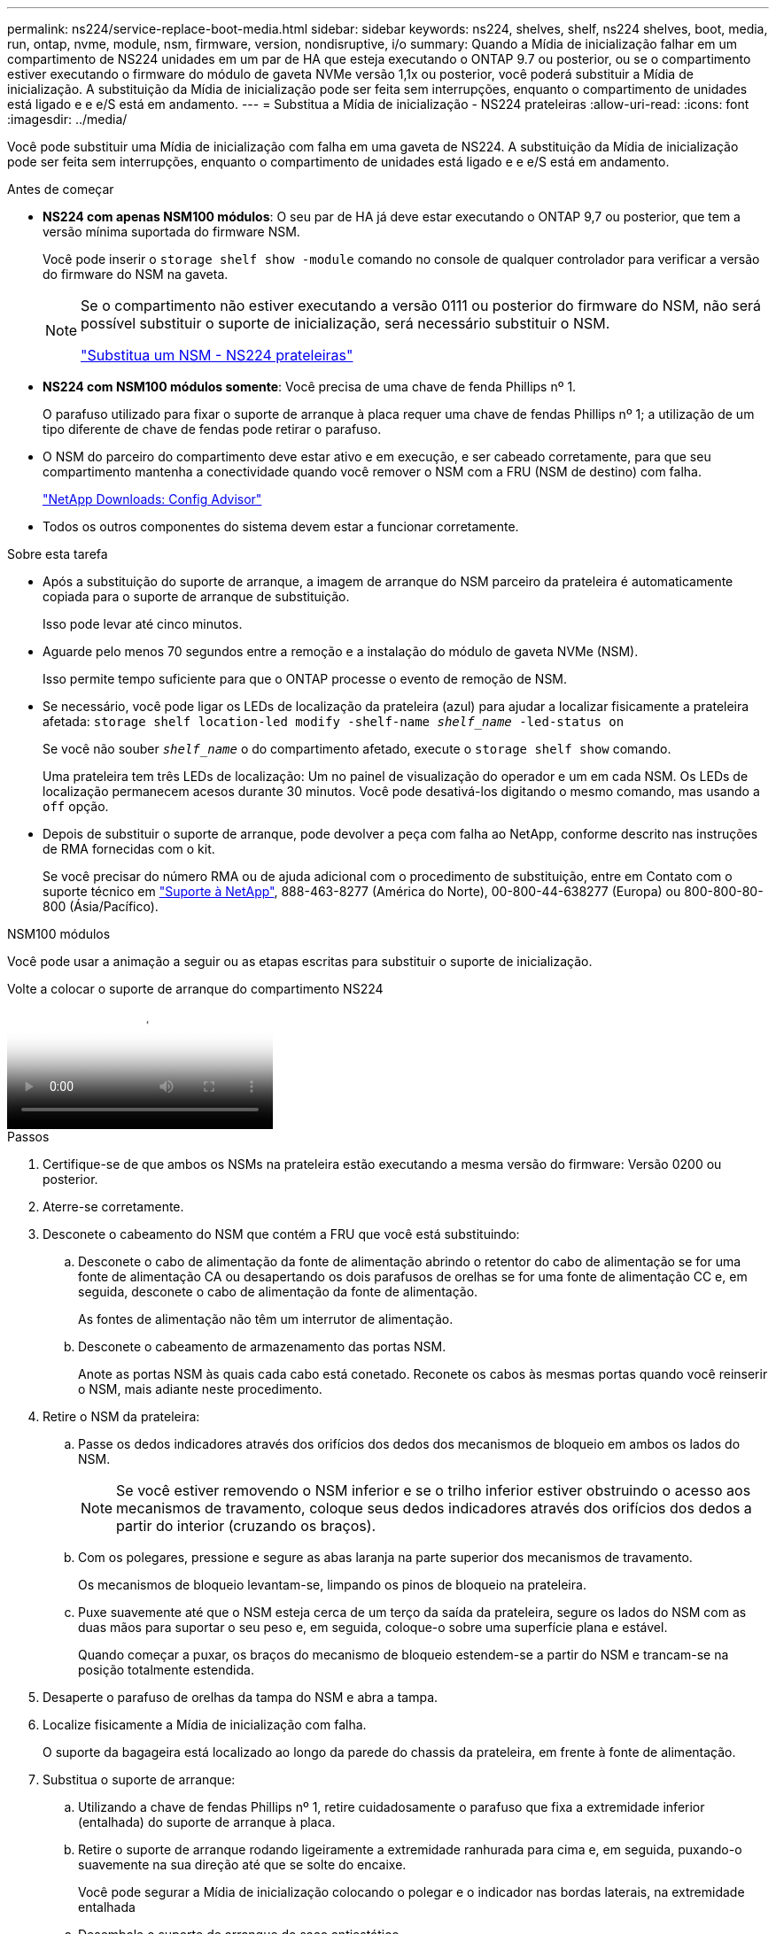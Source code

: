 ---
permalink: ns224/service-replace-boot-media.html 
sidebar: sidebar 
keywords: ns224, shelves, shelf, ns224 shelves, boot, media, run, ontap, nvme, module, nsm, firmware, version, nondisruptive, i/o 
summary: Quando a Mídia de inicialização falhar em um compartimento de NS224 unidades em um par de HA que esteja executando o ONTAP 9.7 ou posterior, ou se o compartimento estiver executando o firmware do módulo de gaveta NVMe versão 1,1x ou posterior, você poderá substituir a Mídia de inicialização. A substituição da Mídia de inicialização pode ser feita sem interrupções, enquanto o compartimento de unidades está ligado e e e/S está em andamento. 
---
= Substitua a Mídia de inicialização - NS224 prateleiras
:allow-uri-read: 
:icons: font
:imagesdir: ../media/


[role="lead"]
Você pode substituir uma Mídia de inicialização com falha em uma gaveta de NS224. A substituição da Mídia de inicialização pode ser feita sem interrupções, enquanto o compartimento de unidades está ligado e e e/S está em andamento.

.Antes de começar
* *NS224 com apenas NSM100 módulos*: O seu par de HA já deve estar executando o ONTAP 9,7 ou posterior, que tem a versão mínima suportada do firmware NSM.
+
Você pode inserir o `storage shelf show -module` comando no console de qualquer controlador para verificar a versão do firmware do NSM na gaveta.

+
[NOTE]
====
Se o compartimento não estiver executando a versão 0111 ou posterior do firmware do NSM, não será possível substituir o suporte de inicialização, será necessário substituir o NSM.

link:service-replace-nsm100.html["Substitua um NSM - NS224 prateleiras"^]

====
* *NS224 com NSM100 módulos somente*: Você precisa de uma chave de fenda Phillips nº 1.
+
O parafuso utilizado para fixar o suporte de arranque à placa requer uma chave de fendas Phillips nº 1; a utilização de um tipo diferente de chave de fendas pode retirar o parafuso.

* O NSM do parceiro do compartimento deve estar ativo e em execução, e ser cabeado corretamente, para que seu compartimento mantenha a conectividade quando você remover o NSM com a FRU (NSM de destino) com falha.
+
https://mysupport.netapp.com/site/tools/tool-eula/activeiq-configadvisor["NetApp Downloads: Config Advisor"^]

* Todos os outros componentes do sistema devem estar a funcionar corretamente.


.Sobre esta tarefa
* Após a substituição do suporte de arranque, a imagem de arranque do NSM parceiro da prateleira é automaticamente copiada para o suporte de arranque de substituição.
+
Isso pode levar até cinco minutos.

* Aguarde pelo menos 70 segundos entre a remoção e a instalação do módulo de gaveta NVMe (NSM).
+
Isso permite tempo suficiente para que o ONTAP processe o evento de remoção de NSM.

* Se necessário, você pode ligar os LEDs de localização da prateleira (azul) para ajudar a localizar fisicamente a prateleira afetada: `storage shelf location-led modify -shelf-name _shelf_name_ -led-status on`
+
Se você não souber `_shelf_name_` o do compartimento afetado, execute o `storage shelf show` comando.

+
Uma prateleira tem três LEDs de localização: Um no painel de visualização do operador e um em cada NSM. Os LEDs de localização permanecem acesos durante 30 minutos. Você pode desativá-los digitando o mesmo comando, mas usando a `off` opção.

* Depois de substituir o suporte de arranque, pode devolver a peça com falha ao NetApp, conforme descrito nas instruções de RMA fornecidas com o kit.
+
Se você precisar do número RMA ou de ajuda adicional com o procedimento de substituição, entre em Contato com o suporte técnico em https://mysupport.netapp.com/site/global/dashboard["Suporte à NetApp"^], 888-463-8277 (América do Norte), 00-800-44-638277 (Europa) ou 800-800-80-800 (Ásia/Pacífico).



[role="tabbed-block"]
====
.NSM100 módulos
--
Você pode usar a animação a seguir ou as etapas escritas para substituir o suporte de inicialização.

.Volte a colocar o suporte de arranque do compartimento NS224
video::20ed85f9-1f80-4e0e-9219-ab4600070d8a[panopto]
.Passos
. Certifique-se de que ambos os NSMs na prateleira estão executando a mesma versão do firmware: Versão 0200 ou posterior.
. Aterre-se corretamente.
. Desconete o cabeamento do NSM que contém a FRU que você está substituindo:
+
.. Desconete o cabo de alimentação da fonte de alimentação abrindo o retentor do cabo de alimentação se for uma fonte de alimentação CA ou desapertando os dois parafusos de orelhas se for uma fonte de alimentação CC e, em seguida, desconete o cabo de alimentação da fonte de alimentação.
+
As fontes de alimentação não têm um interrutor de alimentação.

.. Desconete o cabeamento de armazenamento das portas NSM.
+
Anote as portas NSM às quais cada cabo está conetado. Reconete os cabos às mesmas portas quando você reinserir o NSM, mais adiante neste procedimento.



. Retire o NSM da prateleira:
+
.. Passe os dedos indicadores através dos orifícios dos dedos dos mecanismos de bloqueio em ambos os lados do NSM.
+

NOTE: Se você estiver removendo o NSM inferior e se o trilho inferior estiver obstruindo o acesso aos mecanismos de travamento, coloque seus dedos indicadores através dos orifícios dos dedos a partir do interior (cruzando os braços).

.. Com os polegares, pressione e segure as abas laranja na parte superior dos mecanismos de travamento.
+
Os mecanismos de bloqueio levantam-se, limpando os pinos de bloqueio na prateleira.

.. Puxe suavemente até que o NSM esteja cerca de um terço da saída da prateleira, segure os lados do NSM com as duas mãos para suportar o seu peso e, em seguida, coloque-o sobre uma superfície plana e estável.
+
Quando começar a puxar, os braços do mecanismo de bloqueio estendem-se a partir do NSM e trancam-se na posição totalmente estendida.



. Desaperte o parafuso de orelhas da tampa do NSM e abra a tampa.
. Localize fisicamente a Mídia de inicialização com falha.
+
O suporte da bagageira está localizado ao longo da parede do chassis da prateleira, em frente à fonte de alimentação.

. Substitua o suporte de arranque:
+
.. Utilizando a chave de fendas Phillips nº 1, retire cuidadosamente o parafuso que fixa a extremidade inferior (entalhada) do suporte de arranque à placa.
.. Retire o suporte de arranque rodando ligeiramente a extremidade ranhurada para cima e, em seguida, puxando-o suavemente na sua direção até que se solte do encaixe.
+
Você pode segurar a Mídia de inicialização colocando o polegar e o indicador nas bordas laterais, na extremidade entalhada

.. Desembale o suporte de arranque do saco antiestático.
.. Introduza o suporte de arranque de substituição, empurrando-o suavemente para dentro do encaixe até que fique encaixado de forma justa e completa no encaixe.
+
Você pode segurar a Mídia de inicialização colocando o polegar e o indicador nas bordas laterais, na extremidade entalhada Certifique-se de que o lado com o dissipador de calor está virado para cima.

+
Quando corretamente encaixada, e quando você solta o suporte de inicialização, a extremidade entalhada do suporte de inicialização fica inclinada para cima, longe da placa, porque ainda não está presa com o parafuso.

.. Segure cuidadosamente a extremidade entalhada do suporte de arranque enquanto insere e aperte o parafuso com a chave de parafusos para fixar o suporte de arranque no lugar.
+

NOTE: Aperte o parafuso apenas o suficiente para segurar o suporte de arranque firmemente no devido lugar, mas não aperte demasiado.



. Feche a tampa do NSM e, em seguida, aperte o parafuso de orelhas.
. Volte a inserir o NSM na prateleira:
+
.. Certifique-se de que os braços do mecanismo de engate estão bloqueados na posição totalmente estendida.
.. Utilizando ambas as mãos, deslize cuidadosamente o NSM para dentro da prateleira até que o peso do NSM fique totalmente suportado pela prateleira.
.. Empurre o NSM para dentro da prateleira até parar (cerca de meia polegada da parte de trás da prateleira).
+
Você pode colocar os polegares nas abas laranja na frente de cada alça de dedo (dos braços do mecanismo de travamento) para empurrar o NSM.

.. Passe os dedos indicadores através dos orifícios dos dedos dos mecanismos de bloqueio em ambos os lados do NSM.
+

NOTE: Se você estiver inserindo o NSM inferior e se o trilho inferior estiver obstruindo o acesso aos mecanismos de travamento, coloque seus dedos indicadores através dos orifícios dos dedos a partir do interior (cruzando os braços).

.. Com os polegares, pressione e segure as abas laranja na parte superior dos mecanismos de travamento.
.. Empurre suavemente para a frente para colocar as travas sobre o batente.
.. Solte os polegares da parte superior dos mecanismos de travamento e, em seguida, continue empurrando até que os mecanismos de travamento se encaixem no lugar.
+
O NSM deve ser totalmente inserido na prateleira e nivelado com as bordas da prateleira.



. Reconecte o cabeamento ao NSM:
+
.. Reconecte o cabeamento de storage às mesmas duas portas NSM.
+
Os cabos são inseridos com a presilha do conetor voltada para cima. Quando um cabo é inserido corretamente, ele clica no lugar.

.. Volte a ligar o cabo de alimentação à fonte de alimentação e, em seguida, fixe o cabo de alimentação com o fixador do cabo de alimentação, se for uma fonte de alimentação CA, ou aperte os dois parafusos de orelhas se for uma fonte de alimentação CC.
+
Quando estiver a funcionar corretamente, o LED bicolor de uma fonte de alimentação acende-se a verde.

+
Além disso, ambos os LEDs LNK da porta NSM (verde) acendem-se. Se um LED LNK não acender, recoloque o cabo.



. Verifique se os LEDs atenção (âmbar) no NSM que contêm o suporte de arranque com falha e o painel de visualização do operador da prateleira já não estão acesos.
+
Pode demorar entre 5 a 10 minutos para que os LEDs de atenção se desliguem. Esta é a quantidade de tempo que leva o NSM para reiniciar e a cópia de imagem de Mídia de inicialização para ser concluída.

+
Se os LEDs de avaria permanecerem ligados, o suporte de arranque poderá não estar corretamente instalado ou poderá haver outro problema e deverá contactar o suporte técnico para obter assistência.

. Verifique se o NSM está cabeado corretamente, executando o Active IQ Config Advisor.
+
Se forem gerados erros de cabeamento, siga as ações corretivas fornecidas.

+
https://mysupport.netapp.com/site/tools/tool-eula/activeiq-configadvisor["NetApp Downloads: Config Advisor"^]



--
.NSM100B módulos
--
Pode utilizar os seguintes passos para substituir o suporte de arranque com falha.

.Passos
. Aterre-se corretamente.
. Desconete o cabeamento do NSM que contém a FRU que você está substituindo:
+
.. Desconete o cabo de alimentação da fonte de alimentação abrindo o retentor do cabo de alimentação se for uma fonte de alimentação CA ou desapertando os dois parafusos de orelhas se for uma fonte de alimentação CC e, em seguida, desconete o cabo de alimentação da fonte de alimentação.
+
As fontes de alimentação não têm um interrutor de alimentação.

.. Desconete o cabeamento de armazenamento das portas NSM.
+
Anote as portas NSM às quais cada cabo está conetado. Reconete os cabos às mesmas portas quando você reinserir o NSM, mais adiante neste procedimento.



. Retire o NSM:
+
image::../media/drw_g_and_t_handles_remove_ieops-1837.svg[Retire o NSM.]

+
[cols="1,4"]
|===


 a| 
image::../media/icon_round_1.png[Legenda número 1]
 a| 
Em ambas as extremidades do NSM, empurre as patilhas de bloqueio verticais para fora para soltar as pegas.



 a| 
image::../media/icon_round_2.png[Legenda número 2]
 a| 
** Puxe as pegas na sua direção para retirar o NSM do plano médio.
+
Ao puxar, as alças se estendem para fora da prateleira. Quando sentir alguma resistência, continue puxando.

** Deslize o NSM para fora da prateleira e coloque-o sobre uma superfície plana e estável.
+
Certifique-se de que apoia a parte inferior do NSM enquanto o desliza para fora da prateleira.





 a| 
image::../media/icon_round_3.png[Legenda número 3]
 a| 
Rode as pegas para a posição vertical (junto às patilhas) para as afastar.

|===
. Abra a tampa do NSM rodando o parafuso de aperto manual no sentido contrário ao dos ponteiros do relógio para o desapertar e, em seguida, abra a tampa.
. Localize fisicamente a Mídia de inicialização com falha.
. Remova o suporte de arranque:
+
image::../media/drw_t_boot_media_replace_ieops-1977.svg[Remova o suporte de arranque.]

+
[cols="1,4"]
|===


 a| 
image::../media/icon_round_1.png[Legenda número 1]
 a| 
Localização do suporte de arranque



 a| 
image::../media/icon_round_2.png[Legenda número 2]
 a| 
Prima a patilha azul para soltar a extremidade direita do suporte de arranque.



 a| 
image::../media/icon_round_3.png[Legenda número 3]
 a| 
Levante a extremidade direita do suporte de arranque a um ligeiro ângulo para obter uma boa aderência ao longo dos lados do suporte de arranque.



 a| 
image::../media/icon_round_4.png[Legenda número 4]
 a| 
Puxe cuidadosamente a extremidade esquerda do suporte de arranque para fora do respetivo encaixe.

|===
. Instale o suporte de arranque de substituição:
+
.. Alinhe as extremidades do suporte de arranque com o alojamento do encaixe e, em seguida, empurre-o suavemente no encaixe.
.. Rode o suporte de arranque para baixo em direção ao botão de bloqueio.
.. Prima o botão de bloqueio, rode o suporte de arranque totalmente para baixo e, em seguida, solte o botão de bloqueio.


. Feche a tampa do NSM e, em seguida, aperte o parafuso de orelhas.
. Insira o NSM na prateleira:
+
image::../media/drw_g_and_t_handles_reinstall_ieops-1838.svg[Substitua o NSM.]

+
[cols="1,4"]
|===


 a| 
image::../media/icon_round_1.png[Legenda número 1]
 a| 
Se tiver girado os manípulos de NSM na vertical (junto às patilhas) para os retirar do caminho enquanto efetua a manutenção do NSM, rode-os para baixo para a posição horizontal.



 a| 
image::../media/icon_round_2.png[Legenda número 2]
 a| 
Alinhe a parte de trás do NSM com a abertura na prateleira e, em seguida, empurre cuidadosamente o NSM utilizando as pegas até estar completamente assente.



 a| 
image::../media/icon_round_3.png[Legenda número 3]
 a| 
Rode as pegas para a posição vertical e bloqueie-as com as patilhas.

|===
. Reconecte o cabeamento ao NSM:
+
.. Reconecte o cabeamento de storage às mesmas duas portas NSM.
+
Os cabos são inseridos com a presilha do conetor voltada para cima. Quando um cabo é inserido corretamente, ele clica no lugar.

.. Volte a ligar o cabo de alimentação à fonte de alimentação e, em seguida, fixe o cabo de alimentação com o fixador do cabo de alimentação, se for uma fonte de alimentação CA, ou aperte os dois parafusos de orelhas se for uma fonte de alimentação CC.
+
Quando estiver a funcionar corretamente, o LED bicolor de uma fonte de alimentação acende-se a verde.

+
Além disso, ambos os LEDs LNK da porta NSM (verde) acendem-se. Se um LED LNK não acender, recoloque o cabo.



. Verifique se os LEDs atenção (âmbar) no NSM que contêm o suporte de arranque com falha e o painel de visualização do operador da prateleira já não estão acesos.
+
Pode demorar entre 5 a 10 minutos para que os LEDs de atenção se desliguem. Esta é a quantidade de tempo que leva o NSM para reiniciar e a cópia de imagem de Mídia de inicialização para ser concluída.

+
Se os LEDs de avaria permanecerem ligados, o suporte de arranque poderá não estar corretamente instalado ou poderá haver outro problema e deverá contactar o suporte técnico para obter assistência.

. Verifique se o NSM está cabeado corretamente, executando o Active IQ Config Advisor.
+
Se forem gerados erros de cabeamento, siga as ações corretivas fornecidas.

+
https://mysupport.netapp.com/site/tools/tool-eula/activeiq-configadvisor["NetApp Downloads: Config Advisor"^]



--
====